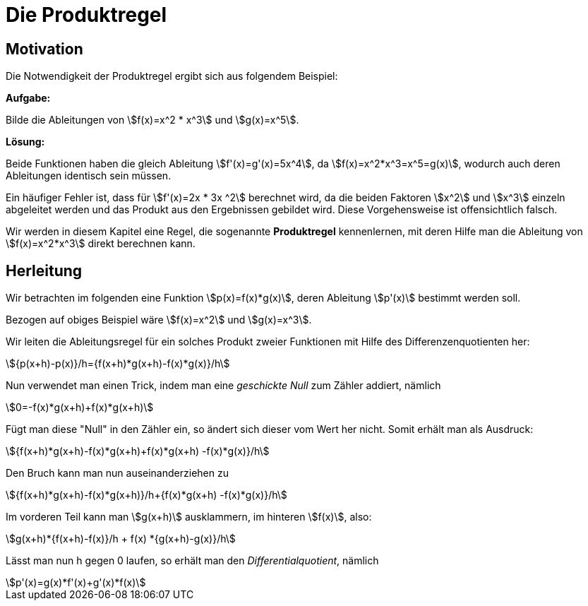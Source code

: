 = Die Produktregel
:stem:

== Motivation

Die Notwendigkeit der Produktregel ergibt sich aus folgendem Beispiel:

*Aufgabe:*

Bilde die Ableitungen von stem:[f(x)=x^2 * x^3] und stem:[g(x)=x^5].

*Lösung:*

Beide Funktionen haben die gleich Ableitung stem:[f'(x)=g'(x)=5x^4], da stem:[f(x)=x^2*x^3=x^5=g(x)], wodurch auch deren Ableitungen identisch sein müssen.

Ein häufiger Fehler ist, dass für stem:[f'(x)=2x * 3x ^2] berechnet wird, da die beiden Faktoren stem:[x^2] und stem:[x^3] einzeln abgeleitet werden und das Produkt aus den Ergebnissen gebildet wird. Diese Vorgehensweise ist offensichtlich falsch.

Wir werden in diesem Kapitel eine Regel, die sogenannte *Produktregel* kennenlernen, mit deren Hilfe man die Ableitung von stem:[f(x)=x^2*x^3] direkt berechnen kann.

== Herleitung

Wir betrachten im folgenden eine Funktion stem:[p(x)=f(x)*g(x)], deren Ableitung stem:[p'(x)] bestimmt werden soll.

Bezogen auf obiges Beispiel wäre stem:[f(x)=x^2] und stem:[g(x)=x^3].

Wir leiten die Ableitungsregel für ein solches Produkt zweier Funktionen mit Hilfe des Differenzenquotienten her:

[stem]
++++
{p(x+h)-p(x)}/h={f(x+h)*g(x+h)-f(x)*g(x)}/h
++++

Nun verwendet man einen Trick, indem man eine _geschickte Null_ zum Zähler addiert, nämlich

[stem]
++++
0=-f(x)*g(x+h)+f(x)*g(x+h)
++++

Fügt man diese "Null" in den Zähler ein, so ändert sich dieser vom Wert her nicht. Somit erhält man als Ausdruck:

[stem]
++++
{f(x+h)*g(x+h)-f(x)*g(x+h)+f(x)*g(x+h) -f(x)*g(x)}/h
++++

Den Bruch kann man nun auseinanderziehen zu

[stem]
++++
{f(x+h)*g(x+h)-f(x)*g(x+h)}/h+{f(x)*g(x+h) -f(x)*g(x)}/h
++++

Im vorderen Teil kann man stem:[g(x+h)] ausklammern, im hinteren stem:[f(x)], also:

[stem]
++++
g(x+h)*{f(x+h)-f(x)}/h + f(x) *{g(x+h)-g(x)}/h
++++

Lässt man nun h gegen 0 laufen, so erhält man den _Differentialquotient_, nämlich

[stem]
++++
p'(x)=g(x)*f'(x)+g'(x)*f(x)
++++
